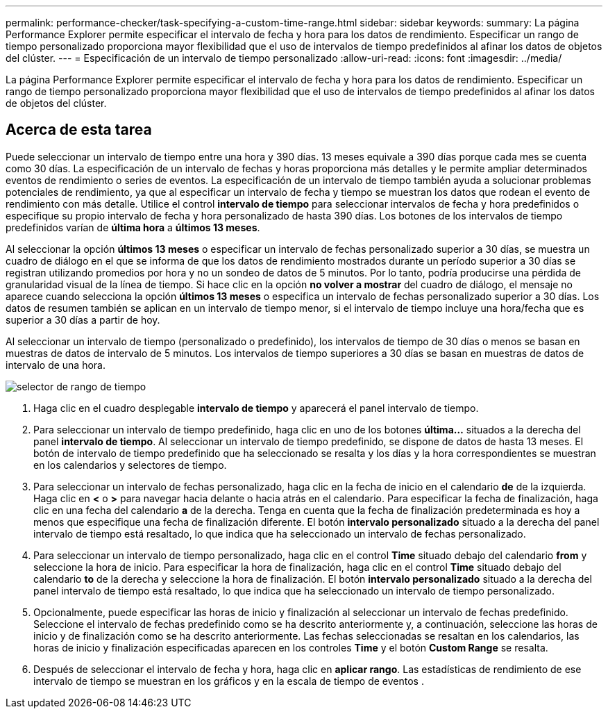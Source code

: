 ---
permalink: performance-checker/task-specifying-a-custom-time-range.html 
sidebar: sidebar 
keywords:  
summary: La página Performance Explorer permite especificar el intervalo de fecha y hora para los datos de rendimiento. Especificar un rango de tiempo personalizado proporciona mayor flexibilidad que el uso de intervalos de tiempo predefinidos al afinar los datos de objetos del clúster. 
---
= Especificación de un intervalo de tiempo personalizado
:allow-uri-read: 
:icons: font
:imagesdir: ../media/


[role="lead"]
La página Performance Explorer permite especificar el intervalo de fecha y hora para los datos de rendimiento. Especificar un rango de tiempo personalizado proporciona mayor flexibilidad que el uso de intervalos de tiempo predefinidos al afinar los datos de objetos del clúster.



== Acerca de esta tarea

Puede seleccionar un intervalo de tiempo entre una hora y 390 días. 13 meses equivale a 390 días porque cada mes se cuenta como 30 días. La especificación de un intervalo de fechas y horas proporciona más detalles y le permite ampliar determinados eventos de rendimiento o series de eventos. La especificación de un intervalo de tiempo también ayuda a solucionar problemas potenciales de rendimiento, ya que al especificar un intervalo de fecha y tiempo se muestran los datos que rodean el evento de rendimiento con más detalle. Utilice el control *intervalo de tiempo* para seleccionar intervalos de fecha y hora predefinidos o especifique su propio intervalo de fecha y hora personalizado de hasta 390 días. Los botones de los intervalos de tiempo predefinidos varían de *última hora* a *últimos 13 meses*.

Al seleccionar la opción *últimos 13 meses* o especificar un intervalo de fechas personalizado superior a 30 días, se muestra un cuadro de diálogo en el que se informa de que los datos de rendimiento mostrados durante un período superior a 30 días se registran utilizando promedios por hora y no un sondeo de datos de 5 minutos. Por lo tanto, podría producirse una pérdida de granularidad visual de la línea de tiempo. Si hace clic en la opción *no volver a mostrar* del cuadro de diálogo, el mensaje no aparece cuando selecciona la opción *últimos 13 meses* o especifica un intervalo de fechas personalizado superior a 30 días. Los datos de resumen también se aplican en un intervalo de tiempo menor, si el intervalo de tiempo incluye una hora/fecha que es superior a 30 días a partir de hoy.

Al seleccionar un intervalo de tiempo (personalizado o predefinido), los intervalos de tiempo de 30 días o menos se basan en muestras de datos de intervalo de 5 minutos. Los intervalos de tiempo superiores a 30 días se basan en muestras de datos de intervalo de una hora.

image::../media/time-range-selector.gif[selector de rango de tiempo]

. Haga clic en el cuadro desplegable *intervalo de tiempo* y aparecerá el panel intervalo de tiempo.
. Para seleccionar un intervalo de tiempo predefinido, haga clic en uno de los botones *última...* situados a la derecha del panel *intervalo de tiempo*. Al seleccionar un intervalo de tiempo predefinido, se dispone de datos de hasta 13 meses. El botón de intervalo de tiempo predefinido que ha seleccionado se resalta y los días y la hora correspondientes se muestran en los calendarios y selectores de tiempo.
. Para seleccionar un intervalo de fechas personalizado, haga clic en la fecha de inicio en el calendario *de* de la izquierda. Haga clic en *<* o *>* para navegar hacia delante o hacia atrás en el calendario. Para especificar la fecha de finalización, haga clic en una fecha del calendario *a* de la derecha. Tenga en cuenta que la fecha de finalización predeterminada es hoy a menos que especifique una fecha de finalización diferente. El botón *intervalo personalizado* situado a la derecha del panel intervalo de tiempo está resaltado, lo que indica que ha seleccionado un intervalo de fechas personalizado.
. Para seleccionar un intervalo de tiempo personalizado, haga clic en el control *Time* situado debajo del calendario *from* y seleccione la hora de inicio. Para especificar la hora de finalización, haga clic en el control *Time* situado debajo del calendario *to* de la derecha y seleccione la hora de finalización. El botón *intervalo personalizado* situado a la derecha del panel intervalo de tiempo está resaltado, lo que indica que ha seleccionado un intervalo de tiempo personalizado.
. Opcionalmente, puede especificar las horas de inicio y finalización al seleccionar un intervalo de fechas predefinido. Seleccione el intervalo de fechas predefinido como se ha descrito anteriormente y, a continuación, seleccione las horas de inicio y de finalización como se ha descrito anteriormente. Las fechas seleccionadas se resaltan en los calendarios, las horas de inicio y finalización especificadas aparecen en los controles *Time* y el botón *Custom Range* se resalta.
. Después de seleccionar el intervalo de fecha y hora, haga clic en *aplicar rango*. Las estadísticas de rendimiento de ese intervalo de tiempo se muestran en los gráficos y en la escala de tiempo de eventos .

